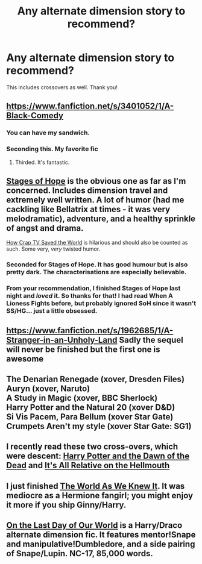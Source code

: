 #+TITLE: Any alternate dimension story to recommend?

* Any alternate dimension story to recommend?
:PROPERTIES:
:Author: mlcor87
:Score: 7
:DateUnix: 1407158070.0
:DateShort: 2014-Aug-04
:FlairText: Request
:END:
This includes crossovers as well. Thank you!


** [[https://www.fanfiction.net/s/3401052/1/A-Black-Comedy]]
:PROPERTIES:
:Author: deirox
:Score: 12
:DateUnix: 1407161253.0
:DateShort: 2014-Aug-04
:END:

*** You can have my sandwich.
:PROPERTIES:
:Author: BadReynolds
:Score: 4
:DateUnix: 1407167655.0
:DateShort: 2014-Aug-04
:END:


*** Seconding this. My favorite fic
:PROPERTIES:
:Author: eve-
:Score: 3
:DateUnix: 1407161872.0
:DateShort: 2014-Aug-04
:END:

**** Thirded. It's fantastic.
:PROPERTIES:
:Author: Wintercearig
:Score: 3
:DateUnix: 1407164485.0
:DateShort: 2014-Aug-04
:END:


** [[https://www.fanfiction.net/s/6892925/1/Stages-of-Hope][Stages of Hope]] is the obvious one as far as I'm concerned. Includes dimension travel and extremely well written. A lot of humor (had me cackling like Bellatrix at times - it was very melodramatic), adventure, and a healthy sprinkle of angst and drama.

[[https://www.fanfiction.net/s/8444317/1/How-Crap-TV-Saved-the-World][How Crap TV Saved the World]] is hilarious and should also be counted as such. Some very, /very/ twisted humor.
:PROPERTIES:
:Author: Mu-Nition
:Score: 4
:DateUnix: 1407209770.0
:DateShort: 2014-Aug-05
:END:

*** Seconded for Stages of Hope. It has good humour but is also pretty dark. The characterisations are especially believable.
:PROPERTIES:
:Author: play_the_puck
:Score: 1
:DateUnix: 1407312547.0
:DateShort: 2014-Aug-06
:END:


*** From your recommendation, I finished Stages of Hope last night and /loved/ it. So thanks for that! I had read When A Lioness Fights before, but probably ignored SoH since it wasn't SS/HG... just a little obsessed.
:PROPERTIES:
:Author: emmian
:Score: 1
:DateUnix: 1407858183.0
:DateShort: 2014-Aug-12
:END:


** [[https://www.fanfiction.net/s/1962685/1/A-Stranger-in-an-Unholy-Land]] Sadly the sequel will never be finished but the first one is awesome
:PROPERTIES:
:Author: MildlyAngsty
:Score: 3
:DateUnix: 1407176104.0
:DateShort: 2014-Aug-04
:END:


** The Denarian Renegade (xover, Dresden Files)\\
Auryn (xover, Naruto)\\
A Study in Magic (xover, BBC Sherlock)\\
Harry Potter and the Natural 20 (xover D&D)\\
Si Vis Pacem, Para Bellum (xover Star Gate)\\
Crumpets Aren't my style (xover Star Gate: SG1)
:PROPERTIES:
:Author: Notosk
:Score: 2
:DateUnix: 1407231090.0
:DateShort: 2014-Aug-05
:END:


** I recently read these two cross-overs, which were descent: [[https://www.fanfiction.net/s/3231973/1/Harry-Potter-and-the-Dawn-of-the-Dead][Harry Potter and the Dawn of the Dead]] and [[https://www.fanfiction.net/s/2985538/1/It-s-All-Relative-on-the-Hellmouth][It's All Relative on the Hellmouth]]
:PROPERTIES:
:Author: ryanvdb
:Score: 2
:DateUnix: 1407357459.0
:DateShort: 2014-Aug-07
:END:


** I just finished [[https://www.fanfiction.net/s/3571753/1/The-World-As-We-Knew-It][The World As We Knew It]]. It was mediocre as a Hermione fangirl; you might enjoy it more if you ship Ginny/Harry.
:PROPERTIES:
:Author: eve-
:Score: 1
:DateUnix: 1407161855.0
:DateShort: 2014-Aug-04
:END:


** [[http://thetwobroomsticks.slashcity.net/sansa/OntheLastDayindex.html][On the Last Day of Our World]] is a Harry/Draco alternate dimension fic. It features mentor!Snape and manipulative!Dumbledore, and a side pairing of Snape/Lupin. NC-17, 85,000 words.
:PROPERTIES:
:Author: LittleMissPeachy6
:Score: 0
:DateUnix: 1407211891.0
:DateShort: 2014-Aug-05
:END:
